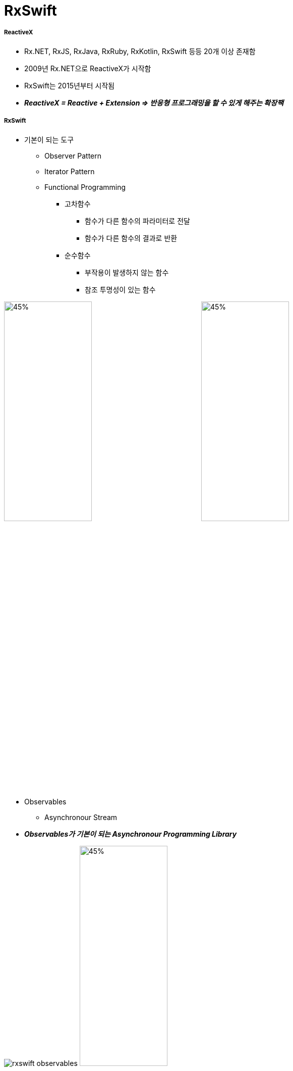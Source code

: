 = RxSwift

===== ReactiveX
* Rx.NET, RxJS, RxJava, RxRuby, RxKotlin, RxSwift 등등 20개 이상 존재함
* 2009년 Rx.NET으로 ReactiveX가 시작함
* RxSwift는 2015년부터 시작됨
* *_ReactiveX = Reactive + Extension => 반응형 프로그래밍을 할 수 있게 해주는 확장팩_*

===== RxSwift
* 기본이 되는 도구
** Observer Pattern
** Iterator Pattern
** Functional Programming
*** 고차함수
**** 함수가 다른 함수의 파라미터로 전달
**** 함수가 다른 함수의 결과로 반환
*** 순수함수
**** 부작용이 발생하지 않는 함수
**** 참조 투명성이 있는 함수

image:../images/observer-pattern.png[45%, 45%]
image:../images/iterator-pattern.png[45%, 45%]

* Observables
** Asynchronour Stream
* *_Observables가 기본이 되는 Asynchronour Programming Library_*

image:../images/rxswift-observables.png[]
image:../images/marble-diagrams-1.png[45%, 45%]
image:../images/marble-diagrams-2.png[45%, 45%]
image:../images/observables.png[45%, 45%x]
image:../images/observer.png[45%, 45%]

===== iOS에서 비동기 처리가 필요한 경우
* Button Taps
* Keyboard Animations
* Downloading Data
* Processing Images
* Writing on Disk
* Playing Audio, Video
* UI구성 요소 자체가 비동기적. iOS 앱을 만들 때 어떤 순서로 정하는 것은 불가능함. 일반적으로 iOS SDK API를 이용하여 처리함
* _비동기 처리하기 위해 iOS에서 이용할 수 있는 SDK API_
** Notification Center
** KVO(= Key Value Observing), KVC(= Key Value Coding)
** GCD
** Operation Queues
** Closures
** Target-Action
** Delegation

image:../images/ios-async.png[]

===== RxSwift 장, 단점
* 장점
** 선언형(Declarative)
** 함수형(Functional)
** 일관성 있는 패턴, 연산자
** 가변상태(Mutable State)를 다룰 수 있음
** 복잡도가 없음
** 여러 플랫폼
** Notification처럼 관찰하다가 변화가 생기면 반응함
*** 따라서 비동기 코드를 핸들링하는 데 좋음
*** 특정 프로퍼티 등 반응형 객체로 만든 후, 이벤트가 발생하면 이를 처리하기 위해 함수 적용함
*** Delegation과 비교
**** 수많은 프로토콜을 정의할 필요 없음
*** Notification Center과 비교
**** RxSwift는 Subscribe 함수만 부르면 되지만, NotificationCenter 생성할 때 4개 파라미터가 필요함
*** Property Observer와 비교
**** 두 개 이상 객체가 새로운 데이터에 신경쓰고 있으면 관찰자 영역이 복잡해짐
**** RxSwift에서는 각각 함수 내에서 프로퍼티를 관찰할 수 있으므로 더 모듈화 할 수 있음
* 단점
** 러닝커브가 높음
** 다른 라이브러리들과 의존성
** 이해하지 않고 쓰면 문제가 발생할 수 있음
** 만병통치약이 아님

===== RxSwift 설치
* CocoaPods 

[source, bash]
----
platform :ios, '11.0'
use_frameworks!

target 'RxSwiftPlayground' do
    pod 'RxSwift', '~> 4.0'
end
----

* 프로젝트에서 RxSwift가 제대로 Import 되지 않으면 ?
** Project Clean 
** Project Clean으로도 문제가 해결되지 않는다면 _Command + , > Locations > Deviced Data의 경로를 확인_ 하고 해당 경로로 들어가 캐시된 프로젝트 파일을 지우고 해당 프로젝트 다시 염

===== 예제
* https://github.com/yuaming/learn-rxswift/tree/master/RxSwiftExamples1/RxSwiftExamples1/Examples[Examples]
* https://github.com/yuaming/learn-rxswift/tree/master/RxSwiftExamples1/RxSwiftExamples1/Projects[Projects]
